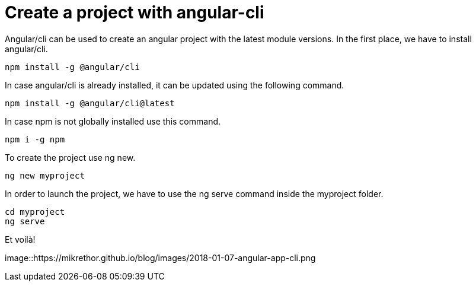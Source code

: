 = Create a project with angular-cli
// See https://hubpress.gitbooks.io/hubpress-knowledgebase/content/ for information about the parameters.
// :hp-image: /covers/cover.png
:published_at: 2018-01-07
:hp-tags: Angular, Angular/cli,
:hp-alt-title: Create a project with angular-cli

Angular/cli can be used to create an angular project with the latest module versions.
In the first place, we have to install angular/cli.

[source,sh]
----
npm install -g @angular/cli
----

In case angular/cli is already installed, it can be updated using the following command.

[source,sh]
----
npm install -g @angular/cli@latest
----

In case npm is not globally installed use this command.

[source,sh]
----
npm i -g npm
----

To create the project use ng new.

[source,sh]
----
ng new myproject
----

In order to launch the project, we have to use the ng serve command inside the myproject folder.

[source,sh]
----
cd myproject
ng serve
----

Et voilà!

image::https://mikrethor.github.io/blog/images/2018-01-07-angular-app-cli.png

